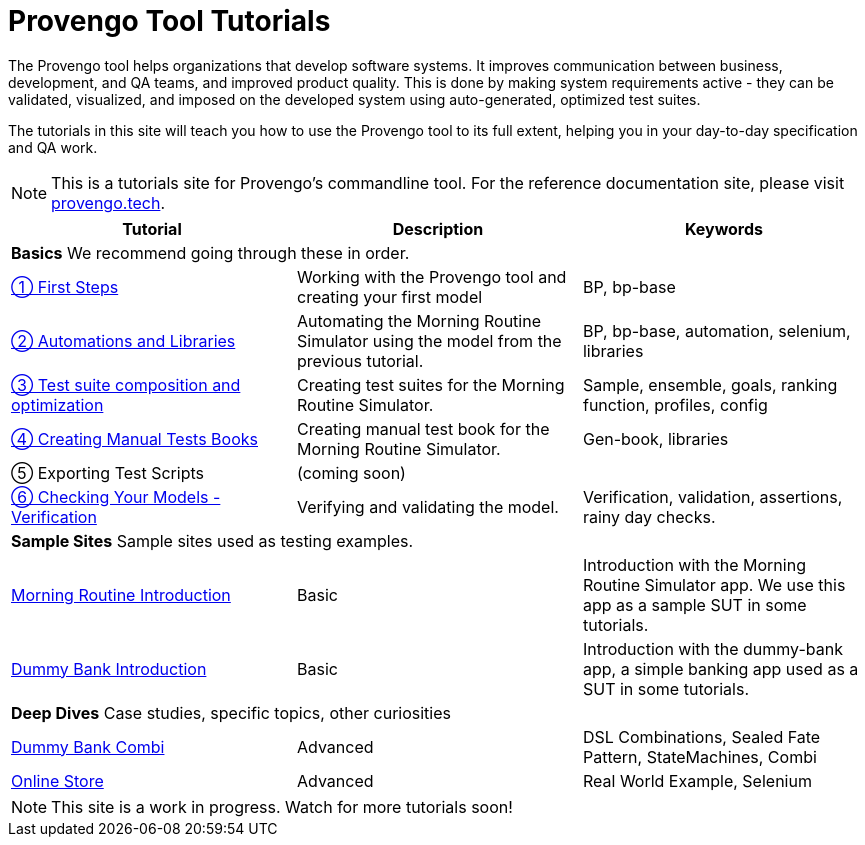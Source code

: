 = Provengo Tool Tutorials
// :rootpath: ./
:idprefix:
:idseparator: -
:!example-caption:
:!table-caption:
:page-pagination:
:page-layout: tiles
:description: A description of the page stored in an HTML meta tag. This page is about all kinds of interesting things.
:keywords: comma-separated values, stored, in an HTML, meta, tag


The Provengo tool helps organizations that develop software systems. It improves communication between business, development, and QA teams, and improved product quality. This is done by making system requirements active - they can be validated, visualized, and imposed on the developed system using auto-generated, optimized test suites.

The tutorials in this site will teach you how to use the Provengo tool to its full extent, helping you in your day-to-day specification and QA work.

NOTE: This is a tutorials site for Provengo's commandline tool. For the reference documentation site, please visit https://docs.provengo.tech[provengo.tech].


[1,2,1]
|===
| Tutorial | Description | Keywords

// | Working with Provengo
// | Intro to model-based-testing and to operating the Provengo tool
// | MBT, Basics

3+| *Basics* We recommend going through these in order.

// #tags
| xref:tutorials/1-first-steps.adoc[① First Steps]
| Working with the Provengo tool and creating your first model
| BP, bp-base
// #/tags

// #tags
| xref:tutorials/2-automations.adoc[② Automations and Libraries]
| Automating the Morning Routine Simulator using the model from the previous tutorial.
| BP, bp-base, automation, selenium, libraries
// #/tags

| xref:tutorials/3-creating-test-suites.adoc[③ Test suite composition and optimization]
| Creating test suites for the Morning Routine Simulator.
| Sample, ensemble, goals, ranking function, profiles, config

| xref:tutorials/4-creating-manual-tests[④ Creating Manual Tests Books]
| Creating manual test book for the Morning Routine Simulator. 
| Gen-book, libraries

| ⑤ Exporting Test Scripts
| (coming soon)
|

| xref:tutorials/6-validation-and-verification[⑥ Checking Your Models - Verification]
| Verifying and validating the model.
| Verification, validation, assertions, rainy day checks.

3+| *Sample Sites* Sample sites used as testing examples.

// #tags
| xref:tutorials/morning.adoc[Morning Routine Introduction]
| Basic
| Introduction with the Morning Routine Simulator app. We use this app as a sample SUT in some tutorials.
// #/tags

// #tags
| xref:tutorials/dummy-bank.adoc[Dummy Bank Introduction]
| Basic
| Introduction with the dummy-bank app, a simple banking app used as a SUT in some tutorials.
// #/tags

3+| *Deep Dives* Case studies, specific topics, other curiosities
// #tags
| xref:tutorials/dummy-bank-combi.adoc[Dummy Bank Combi]
| Advanced
| DSL Combinations, Sealed Fate Pattern, StateMachines, Combi
// #/tags

// #tags
| xref:tutorials/online-store.adoc[Online Store]
| Advanced
| Real World Example, Selenium
// #/tags


|===


NOTE: This site is a work in progress. Watch for more tutorials soon!

